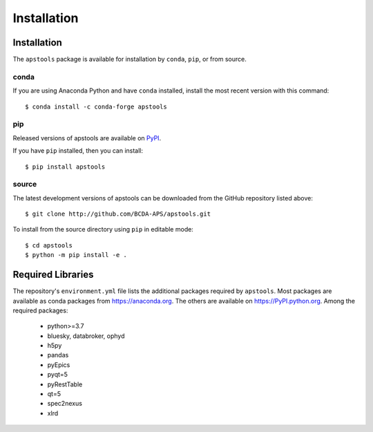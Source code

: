 .. _install:

Installation
============

Installation
############

The ``apstools`` package is available for installation
by ``conda``, ``pip``, or from source.

conda
-----

If you are using Anaconda Python and have ``conda`` installed, install the most
recent version with this command::

    $ conda install -c conda-forge apstools

..    $ conda install -c aps-anl-tag apstools

pip
---

Released versions of apstools are available on `PyPI
<https://pypi.python.org/pypi/apstools>`_.

If you have ``pip`` installed, then you can install::

    $ pip install apstools

source
------

The latest development versions of apstools can be downloaded from the
GitHub repository listed above::

    $ git clone http://github.com/BCDA-APS/apstools.git

To install from the source directory using ``pip`` in editable mode::

    $ cd apstools
    $ python -m pip install -e .

Required Libraries
##################

The repository's ``environment.yml`` file lists the additional packages
required by ``apstools``.  Most packages are available as conda packages
from https://anaconda.org.  The others are available on
https://PyPI.python.org.  Among the required packages:

  - python>=3.7
  - bluesky, databroker, ophyd
  - h5py
  - pandas
  - pyEpics
  - pyqt=5
  - pyRestTable
  - qt=5
  - spec2nexus
  - xlrd

